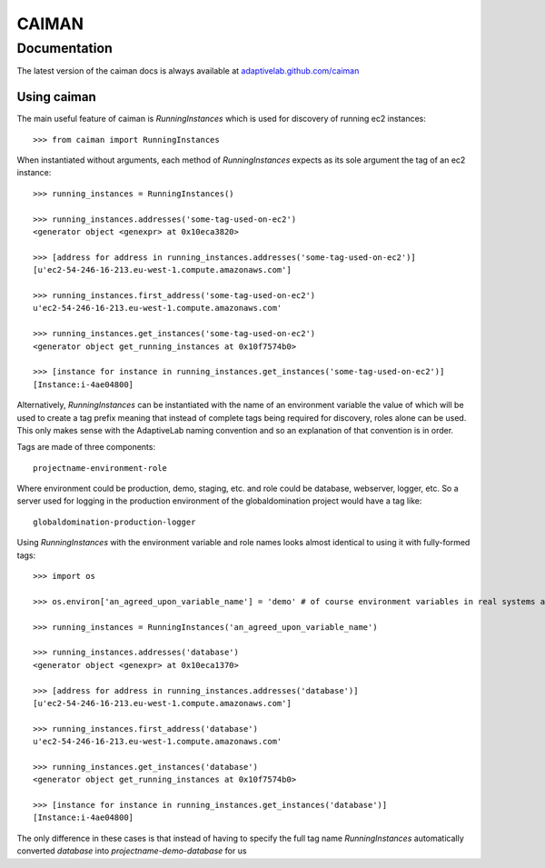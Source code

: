 CAIMAN
======

Documentation
*************

The latest version of the caiman docs is always available at
`adaptivelab.github.com/caiman <http://adaptivelab.github.com/caiman>`_


Using caiman
~~~~~~~~~~~~

The main useful feature of caiman is `RunningInstances` which is used for
discovery of running ec2 instances::

    >>> from caiman import RunningInstances

When instantiated without arguments, each method of `RunningInstances` expects
as its sole argument the tag of an ec2 instance::

    >>> running_instances = RunningInstances()

    >>> running_instances.addresses('some-tag-used-on-ec2')
    <generator object <genexpr> at 0x10eca3820>

    >>> [address for address in running_instances.addresses('some-tag-used-on-ec2')]
    [u'ec2-54-246-16-213.eu-west-1.compute.amazonaws.com']

    >>> running_instances.first_address('some-tag-used-on-ec2')
    u'ec2-54-246-16-213.eu-west-1.compute.amazonaws.com'

    >>> running_instances.get_instances('some-tag-used-on-ec2')
    <generator object get_running_instances at 0x10f7574b0>

    >>> [instance for instance in running_instances.get_instances('some-tag-used-on-ec2')]
    [Instance:i-4ae04800]


Alternatively, `RunningInstances` can be instantiated with the name of an
environment variable the value of which will be used to create a tag prefix
meaning that instead of complete tags being required for discovery, roles
alone can be used. This only makes sense with the AdaptiveLab naming
convention and so an explanation of that convention is in order.

Tags are made of three components::

    projectname-environment-role

Where environment could be production, demo, staging, etc. and role could be
database, webserver, logger, etc. So a server used for logging in the
production environment of the globaldomination project would have a tag like::

    globaldomination-production-logger


Using `RunningInstances` with the environment variable and role names looks
almost identical to using it with fully-formed tags::

    >>> import os

    >>> os.environ['an_agreed_upon_variable_name'] = 'demo' # of course environment variables in real systems are not typically set like this

    >>> running_instances = RunningInstances('an_agreed_upon_variable_name')

    >>> running_instances.addresses('database')
    <generator object <genexpr> at 0x10eca1370>

    >>> [address for address in running_instances.addresses('database')]
    [u'ec2-54-246-16-213.eu-west-1.compute.amazonaws.com']

    >>> running_instances.first_address('database')
    u'ec2-54-246-16-213.eu-west-1.compute.amazonaws.com'

    >>> running_instances.get_instances('database')
    <generator object get_running_instances at 0x10f7574b0>

    >>> [instance for instance in running_instances.get_instances('database')]
    [Instance:i-4ae04800]

The only difference in these cases is that instead of having to specify the
full tag name `RunningInstances` automatically converted `database` into
`projectname-demo-database` for us
